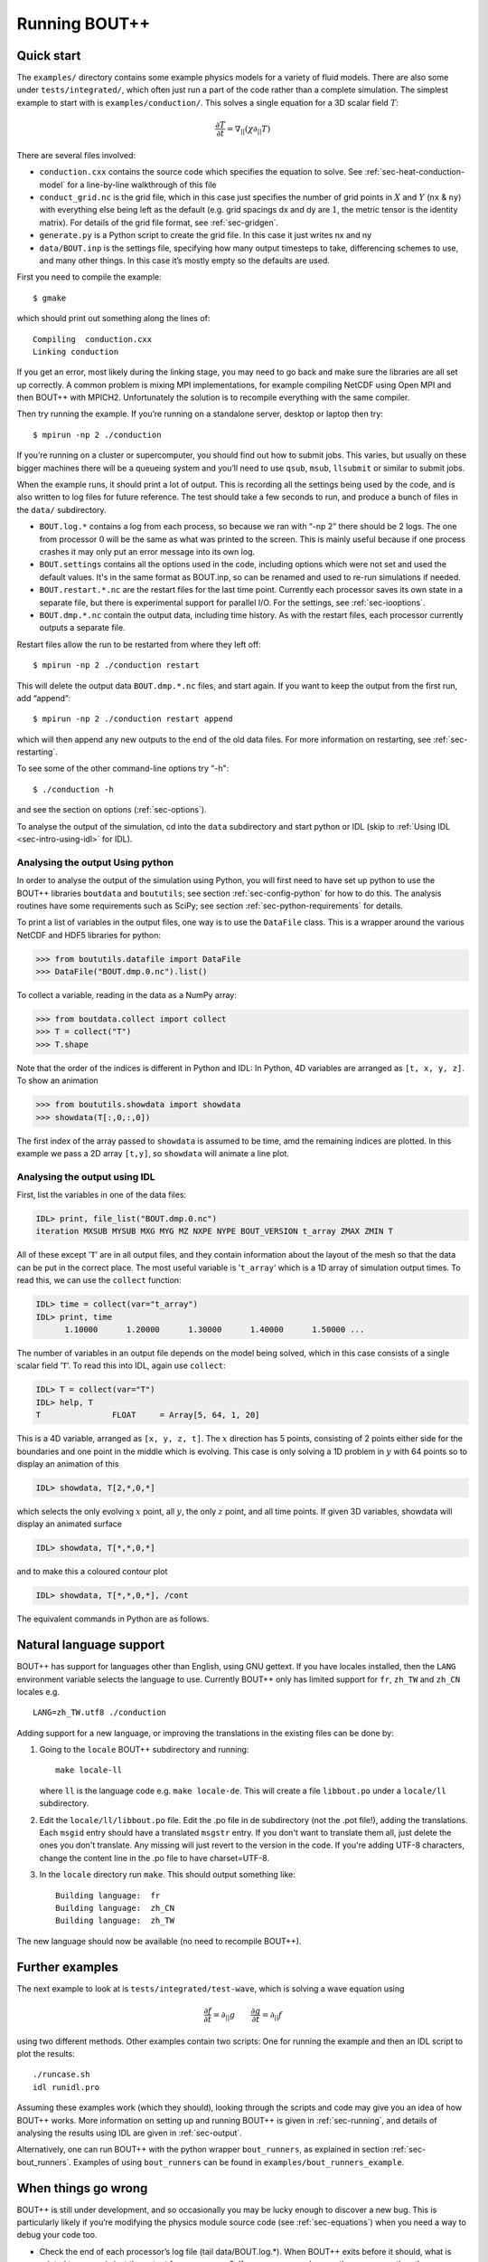 .. Use bash as the default language for syntax highlighting in this file
.. highlight:: console

.. _sec-running:

Running BOUT++
==============

Quick start
-----------

The ``examples/`` directory contains some example physics models for a
variety of fluid models. There are also some under
``tests/integrated/``, which often just run a part of the code rather
than a complete simulation. The simplest example to start with is
``examples/conduction/``. This solves a single equation for a 3D
scalar field :math:`T`:

.. math::

   \frac{\partial T}{\partial t} = \nabla_{||}(\chi\partial_{||} T)

There are several files involved:

-  ``conduction.cxx`` contains the source code which specifies the
   equation to solve. See :ref:`sec-heat-conduction-model` for a
   line-by-line walkthrough of this file

-  ``conduct_grid.nc`` is the grid file, which in this case just
   specifies the number of grid points in :math:`X` and :math:`Y`
   (``nx`` & ``ny``) with everything else being left as the default
   (e.g. grid spacings dx and dy are :math:`1`, the metric tensor is the
   identity matrix). For details of the grid file format, see
   :ref:`sec-gridgen`.

-  ``generate.py`` is a Python script to create the grid file. In this
   case it just writes nx and ny

-  ``data/BOUT.inp`` is the settings file, specifying how many output
   timesteps to take, differencing schemes to use, and many other
   things. In this case it’s mostly empty so the defaults are used.

First you need to compile the example::

    $ gmake

which should print out something along the lines of::

      Compiling  conduction.cxx
      Linking conduction

If you get an error, most likely during the linking stage, you may need
to go back and make sure the libraries are all set up correctly. A
common problem is mixing MPI implementations, for example compiling
NetCDF using Open MPI and then BOUT++ with MPICH2. Unfortunately the
solution is to recompile everything with the same compiler.

Then try running the example. If you’re running on a standalone server,
desktop or laptop then try::

    $ mpirun -np 2 ./conduction

If you’re running on a cluster or supercomputer, you should find out how
to submit jobs. This varies, but usually on these bigger machines there
will be a queueing system and you’ll need to use ``qsub``, ``msub``,
``llsubmit`` or similar to submit jobs.

When the example runs, it should print a lot of output. This is
recording all the settings being used by the code, and is also written
to log files for future reference. The test should take a few seconds to
run, and produce a bunch of files in the ``data/`` subdirectory.

-  ``BOUT.log.*`` contains a log from each process, so because we ran
   with “-np 2” there should be 2 logs. The one from processor :math:`0`
   will be the same as what was printed to the screen. This is mainly
   useful because if one process crashes it may only put an error
   message into its own log.

-  ``BOUT.settings`` contains all the options used in the code, including
   options which were not set and used the default values. It's in the same
   format as BOUT.inp, so can be renamed and used to re-run simulations
   if needed.
   
-  ``BOUT.restart.*.nc`` are the restart files for the last time point.
   Currently each processor saves its own state in a separate file, but
   there is experimental support for parallel I/O. For the settings, see
   :ref:`sec-iooptions`.

-  ``BOUT.dmp.*.nc`` contain the output data, including time history. As
   with the restart files, each processor currently outputs a separate
   file.

Restart files allow the run to be restarted from where they left off::

     $ mpirun -np 2 ./conduction restart

This will delete the output data ``BOUT.dmp.*.nc`` files, and start
again. If you want to keep the output from the first run, add “append”::

     $ mpirun -np 2 ./conduction restart append

which will then append any new outputs to the end of the old data files.
For more information on restarting, see :ref:`sec-restarting`.

To see some of the other command-line options try "-h"::

   $ ./conduction -h

and see the section on options (:ref:`sec-options`).

To analyse the output of the simulation, cd into the ``data``
subdirectory and start python or IDL (skip to :ref:`Using IDL <sec-intro-using-idl>` for IDL).

Analysing the output Using python
~~~~~~~~~~~~~~~~~~~~~~~~~~~~~~~~~

In order to analyse the output of the simulation using Python, you
will first need to have set up python to use the BOUT++ libraries
``boutdata`` and ``boututils``; see section
:ref:`sec-config-python` for how to do this. The analysis routines have
some requirements such as SciPy; see section
:ref:`sec-python-requirements` for details. 

To print a list of variables in the output files, one way is to use the ``DataFile``
class. This is a wrapper around the various NetCDF and HDF5 libraries for python:

.. code-block:: pycon

    >>> from boututils.datafile import DataFile
    >>> DataFile("BOUT.dmp.0.nc").list()

To collect a variable, reading in the data as a NumPy array:

.. code-block:: pycon

    >>> from boutdata.collect import collect
    >>> T = collect("T")
    >>> T.shape

Note that the order of the indices is different in Python and IDL: In
Python, 4D variables are arranged as ``[t, x, y, z]``. To show an
animation

.. code-block:: pycon

    >>> from boututils.showdata import showdata
    >>> showdata(T[:,0,:,0])

The first index of the array passed to ``showdata`` is assumed to be time, amd the remaining
indices are plotted. In this example we pass a 2D array ``[t,y]``, so ``showdata`` will animate
a line plot.

.. _sec-intro-using-idl:

Analysing the output using IDL
~~~~~~~~~~~~~~~~~~~~~~~~~~~~~~

First, list the variables in one of the data files:

.. code-block:: idl

    IDL> print, file_list("BOUT.dmp.0.nc")
    iteration MXSUB MYSUB MXG MYG MZ NXPE NYPE BOUT_VERSION t_array ZMAX ZMIN T

All of these except ’\ ``T``\ ’ are in all output files, and they
contain information about the layout of the mesh so that the data can be
put in the correct place. The most useful variable is ’\ ``t_array``\ ’
which is a 1D array of simulation output times. To read this, we can use
the ``collect`` function:

.. code-block:: idl

    IDL> time = collect(var="t_array")
    IDL> print, time
          1.10000      1.20000      1.30000      1.40000      1.50000 ...

The number of variables in an output file depends on the model being
solved, which in this case consists of a single scalar field
’\ ``T``\ ’. To read this into IDL, again use ``collect``:

.. code-block:: idl

    IDL> T = collect(var="T")
    IDL> help, T
    T               FLOAT     = Array[5, 64, 1, 20]

This is a 4D variable, arranged as ``[x, y, z, t]``. The :math:`x`
direction has 5 points, consisting of 2 points either side for the
boundaries and one point in the middle which is evolving. This case is
only solving a 1D problem in :math:`y` with 64 points so to display an
animation of this

.. code-block:: idl

    IDL> showdata, T[2,*,0,*]

which selects the only evolving :math:`x` point, all :math:`y`, the only
:math:`z` point, and all time points. If given 3D variables, showdata
will display an animated surface

.. code-block:: idl

    IDL> showdata, T[*,*,0,*]

and to make this a coloured contour plot

.. code-block:: idl

    IDL> showdata, T[*,*,0,*], /cont

The equivalent commands in Python are as follows. 


Natural language support
------------------------

BOUT++ has support for languages other than English, using GNU
gettext. If you have locales installed, then the ``LANG`` environment
variable selects the language to use. Currently BOUT++ only has limited support
for ``fr``, ``zh_TW`` and ``zh_CN`` locales e.g. ::

    LANG=zh_TW.utf8 ./conduction

Adding support for a new language, or improving the translations in
the existing files can be done by:

1. Going to the ``locale`` BOUT++ subdirectory and running::

         make locale-ll

   where ``ll`` is the language code e.g. ``make locale-de``. This
   will create a file ``libbout.po`` under a ``locale/ll``
   subdirectory.
2. Edit the ``locale/ll/libbout.po`` file. Edit the .po file in de
   subdirectory (not the .pot file!), adding the translations. Each
   ``msgid`` entry should have a translated ``msgstr`` entry. If you
   don't want to translate them all, just delete the ones you don't
   translate. Any missing will just revert to the version in the
   code. If you're adding UTF-8 characters, change the content line in
   the .po file to have charset=UTF-8.
3. In the ``locale`` directory run ``make``. This should output
   something like::
     
         Building language:  fr
         Building language:  zh_CN
         Building language:  zh_TW

The new language should now be available (no need to recompile BOUT++).

Further examples
----------------

The next example to look at is ``tests/integrated/test-wave``, which
is solving a wave equation using

.. math::

   \frac{\partial f}{\partial t} = \partial_{||} g \qquad \frac{\partial g}{\partial t} = \partial_{||} f

using two different methods. Other examples contain two scripts: One
for running the example and then an IDL script to plot the results::

    ./runcase.sh
    idl runidl.pro

Assuming these examples work (which they should), looking through the
scripts and code may give you an idea of how BOUT++ works. More
information on setting up and running BOUT++ is given in
:ref:`sec-running`, and details of analysing the results using IDL
are given in :ref:`sec-output`.

Alternatively, one can run BOUT++ with the python wrapper
``bout_runners``, as explained in section
:ref:`sec-bout_runners`. Examples of using ``bout_runners`` can be
found in ``examples/bout_runners_example``.


When things go wrong
--------------------

BOUT++ is still under development, and so occasionally you may be lucky
enough to discover a new bug. This is particularly likely if you’re
modifying the physics module source code (see :ref:`sec-equations`)
when you need a way to debug your code too.

- Check the end of each processor’s log file (tail data/BOUT.log.\*).
  When BOUT++ exits before it should, what is printed to screen is just
  the output from processor 0. If an error occurred on another
  processor then the error message will be written to it’s log file
  instead.

- By default when an error occurs a kind of stack trace is printed
  which shows which functions were being run (most recent first). This
  should give a good indication of where an error occurred. If this
  stack isn’t printed, make sure checking is set to level 2 or higher
  (``./configure –-enable-checks=2``).

- If the error is due to non-finite numbers, increase the checking
  level (``./configure –-enable-checks=3``) to perform more checking of
  values and (hopefully) find an error as soon as possible after it
  occurs.

- If the error is a segmentation fault, you can try a debugger such as
  gdb or totalview. You will likely need to compile with some
  debugging flags (``./configure --enable-debug``).

- You can also enable exceptions on floating point errors
  (``./configure --enable-sigfpe``), though the majority of these
  types of errors should be caught with checking level set to 3.

- Expert users can try AddressSanitizer, which is a tool that comes
  with recent versions of GCC and Clang. To enable AddressSanitizer,
  include ``-fsanitize=leak -fsanitize=address -fsanitize=undefined``
  in ``CXXFLAGS`` when configuring BOUT++, or add them to
  ``BOUT_FLAGS``.

Startup output
--------------

When BOUT++ is run, it produces a lot of output initially, mainly
listing the options which have been used so you can check that it’s
doing what you think it should be. It’s generally a good idea to scan
over this see if there are any important warnings or errors. Each
processor outputs its own log file ``BOUT.log.#`` and the log from
processor 0 is also sent to the screen. This output may look a little
different if it’s out of date, but the general layout will probably be
the same.

First comes the introductory blurb::

    BOUT++ version 1.0
    Revision: c8794400adc256480f72c651dcf186fb6ea1da49
    MD5 checksum: 8419adb752f9c23b90eb50ea2261963c
    Code compiled on May 11 2011 at 18:22:37

    B.Dudson (University of York), M.Umansky (LLNL) 2007
    Based on BOUT by Xueqiao Xu, 1999

The version number (1.0 here) gets increased occasionally after some
major feature has been added. To help match simulations to code
versions, the Git revision of the core BOUT++ code and the date and time
it was compiled is recorded. Because code could be modified from the
revision, an MD5 checksum of all the code is also calculated. This
information makes it possible to verify precisely which version of the
code was used for any given run.

Next comes the compile-time options, which depend on how BOUT++ was
configured (see :ref:`sec-compile-bout`)::

    Compile-time options:
            Checking enabled, level 2
            Signal handling enabled
            netCDF support enabled
            Parallel NetCDF support disabled

This says that some run-time checking of values is enabled, that the
code will try to catch segmentation faults to print a useful error, that
NetCDF files are supported, but that the parallel flavour isn’t.

The processor number comes next::

    Processor number: 0 of 1

This will always be processor number ’0’ on screen as only the output
from processor ’0’ is sent to the terminal. After this the core BOUT++
code reads some options::

            Option /nout = 50 (data/BOUT.inp)
            Option /timestep = 100 (data/BOUT.inp)
            Option /grid = slab.6b5.r1.cdl (data/BOUT.inp)
            Option /dump_float = true   (default)
            Option /non_uniform = false (data/BOUT.inp)
            Option /restart = false  (default)
            Option /append = false  (default)
            Option /dump_format = nc (data/BOUT.inp)
            Option /StaggerGrids = false  (default)

This lists each option and the value it has been assigned. For every
option the source of the value being used is also given. If a value had
been given on the command line then ``(command line)`` would appear
after the option.::

    Setting X differencing methods
            First       :  Second order central (C2)
            Second      :  Second order central (C2)
            Upwind      :  Third order WENO (W3)
            Flux        :  Split into upwind and central (SPLIT)
    Setting Y differencing methods
            First       :  Fourth order central (C4)
            Second      :  Fourth order central (C4)
            Upwind      :  Third order WENO (W3)
            Flux        :  Split into upwind and central (SPLIT)
    Setting Z differencing methods
            First       :  FFT (FFT)
            Second      :  FFT (FFT)
            Upwind      :  Third order WENO (W3)
            Flux        :  Split into upwind and central (SPLIT)

This is a list of the differential methods for each direction. These are
set in the BOUT.inp file (``[ddx]``, ``[ddy]`` and ``[ddz]`` sections),
but can be overridden for individual operators. For each direction,
numerical methods can be specified for first and second central
difference terms, upwinding terms of the form
:math:`{{\frac{\partial f}{\partial t}}} = {{\boldsymbol{v}}}\cdot\nabla f`,
and flux terms of the form
:math:`{{\frac{\partial f}{\partial t}}} = \nabla\cdot({{\boldsymbol{v}}}f)`.
By default the flux terms are just split into a central and an upwinding
term.

In brackets are the code used to specify the method in BOUT.inp. A list
of available methods is given in :ref:`sec-diffmethod`.::

    Setting grid format
            Option /grid_format =  (default)
            Using NetCDF format for file 'slab.6b5.r1.cdl'
    Loading mesh
            Grid size: 10 by 64
            Option /mxg = 2 (data/BOUT.inp)
            Option /myg = 2 (data/BOUT.inp)
            Option /NXPE = 1 (default)
            Option /mz = 65 (data/BOUT.inp)
            Option /twistshift = false (data/BOUT.inp)
            Option /TwistOrder = 0 (default)
            Option /ShiftOrder = 0 (default)
            Option /shiftxderivs = false (data/BOUT.inp)
            Option /IncIntShear = false  (default)
            Option /BoundaryOnCell = false  (default)
            Option /StaggerGrids = false  (default)
            Option /periodicX = false  (default)
            Option /async_send = false  (default)
            Option /zmin = 0 (data/BOUT.inp)
            Option /zmax = 0.0028505 (data/BOUT.inp)::

    WARNING: Number of inner y points 'ny_inner' not found. Setting to 32

Optional quantities (such as ``ny_inner`` in this case) which are not
specified are given a default (best-guess) value, and a warning is
printed.::

            EQUILIBRIUM IS SINGLE NULL (SND)
            MYPE_IN_CORE = 0
            DXS = 0, DIN = -1. DOUT = -1
            UXS = 0, UIN = -1. UOUT = -1
            XIN = -1, XOUT = -1
            Twist-shift:

At this point, BOUT++ reads the grid file, and works out the topology of
the grid, and connections between processors. BOUT++ then tries to read
the metric coefficients from the grid file::

            WARNING: Could not read 'g11' from grid. Setting to 1.000000e+00
            WARNING: Could not read 'g22' from grid. Setting to 1.000000e+00
            WARNING: Could not read 'g33' from grid. Setting to 1.000000e+00
            WARNING: Could not read 'g12' from grid. Setting to 0.000000e+00
            WARNING: Could not read 'g13' from grid. Setting to 0.000000e+00
            WARNING: Could not read 'g23' from grid. Setting to 0.000000e+00

These warnings are printed because the coefficients have not been
specified in the grid file, and so the metric tensor is set to the
default identity matrix.::

            WARNING: Could not read 'zShift' from grid. Setting to 0.000000e+00
            WARNING: Z shift for radial derivatives not found

To get radial derivatives, the quasi-ballooning coordinate method is
used . The upshot of this is that to get radial derivatives,
interpolation in Z is needed. This should also always be set to FFT.::

            WARNING: Twist-shift angle 'ShiftAngle' not found. Setting from zShift
            Option /twistshift_pf = false  (default)::

            Maximum error in diagonal inversion is 0.000000e+00
            Maximum error in off-diagonal inversion is 0.000000e+00

If only the contravariant components (``g11`` etc.) of the metric tensor
are specified, the covariant components (``g_11`` etc.) are calculated
by inverting the metric tensor matrix. Error estimates are then
calculated by calculating :math:`g_{ij}g^{jk}` as a check. Since no
metrics were specified in the input, the metric tensor was set to the
identity matrix, making inversion easy and the error tiny.::

            WARNING: Could not read 'J' from grid. Setting to 0.000000e+00
            WARNING: Jacobian 'J' not found. Calculating from metric tensor::

            Maximum difference in Bxy is 1.444077e-02
    Calculating differential geometry terms
            Communicating connection terms
    Boundary regions in this processor: core, sol, target, target,
            done::

    Setting file formats
            Using NetCDF format for file 'data/BOUT.dmp.0.nc'

The laplacian inversion code is initialised, and prints out the options
used.::

    Initialising Laplacian inversion routines
            Option comms/async = true   (default)
            Option laplace/filter = 0.2 (default)
            Option laplace/low_mem = false  (default)
            Option laplace/use_pdd = false  (default)
            Option laplace/all_terms = false  (default)
            Option laplace/laplace_nonuniform = false  (default)
            Using serial algorithm
            Option laplace/max_mode = 26 (default)

After this comes the physics module-specific output::

    Initialising physics module
            Option solver/type =  (default)
            .
            .
            .

This typically lists the options used, and useful/important
normalisation factors etc.

Finally, once the physics module has been initialised, and the current
values loaded, the solver can be started::

    Initialising solver
            Option /archive = -1 (default)
            Option /dump_format = nc (data/BOUT.inp)
            Option /restart_format = nc (default)
            Using NetCDF format for file 'nc'::

    Initialising PVODE solver
            Boundary region inner X
            Boundary region outer X
            3d fields = 2, 2d fields = 0 neq=84992, local_N=84992

This last line gives the number of equations being evolved (in this case
84992), and the number of these on this processor (here 84992).::

            Option solver/mudq = 16 (default)
            Option solver/mldq = 16 (default)
            Option solver/mukeep = 0 (default)
            Option solver/mlkeep = 0 (default)

The absolute and relative tolerances come next::

            Option solver/atol = 1e-10 (data/BOUT.inp)
            Option solver/rtol = 1e-05 (data/BOUT.inp)::

            Option solver/use_precon = false  (default)
            Option solver/precon_dimens = 50 (default)
            Option solver/precon_tol = 0.0001 (default)
            Option solver/mxstep = 500 (default)::

            Option fft/fft_measure = false  (default)

This next option specifies the maximum number of internal timesteps
which CVODE will take between outputs.::

            Option fft/fft_measure = false  (default)
    Running simulation

    Run started at  : Wed May 11 18:23:20 2011

            Option /wall_limit = -1 (default)

Per-timestep output
-------------------

At the beginning of a run, just after the last line in the previous
section, a header is printed out as a guide::

    Sim Time  |  RHS evals  | Wall Time |  Calc    Inv   Comm    I/O   SOLVER

Each timestep (the one specified in BOUT.inp, not the internal
timestep), BOUT++ prints out something like::

    1.001e+02         76       2.27e+02    87.1    5.3    1.0    0.0    6.6

This gives the simulation time; the number of times the time-derivatives
(RHS) were evaluated; the wall-time this took to run, and percentages
for the time spent in different parts of the code.

-  ``Calc`` is the time spent doing calculations such as
   multiplications, derivatives etc

-  ``Inv`` is the time spent in inversion code (i.e. inverting
   Laplacians), including any communication which may be needed to do
   the inversion.

-  ``Comm`` is the time spent communicating variables (outside the
   inversion routine)

-  ``I/O`` is the time spent writing dump and restart files to disk.
   Most of the time this should not be an issue

-  ``SOLVER`` is the time spent in the implicit solver code.

The output sent to the terminal (not the log files) also includes a run
time, and estimated remaining time.

.. _sec-restarting:

Restarting runs
---------------

Every output timestep, BOUT++ writes a set of files named
“BOUT.restart.#.nc” where ’#’ is the processor number (for parallel
output, a single file “BOUT.restart.nc” is used). To restart from where
the previous run finished, just add the keyword **restart** to the end
of the command, for example::

     $ mpirun -np 2 ./conduction restart

Equivalently, put “restart=true” near the top of the BOUT.inp input
file. Note that this will overwrite the existing data in the
“BOUT.dmp.\*.nc” files. If you want to append to them instead then add
the keyword append to the command, for example::

     $ mpirun -np 2 ./conduction restart append

or also put “append=true” near the top of the BOUT.inp input file.

When restarting simulations BOUT++ will by default output the initial
state, unless appending to existing data files when it will not output
until the first timestep is completed. To override this behaviour, you
can specify the option dump\_on\_restart manually. If dump\_on\_restart
is true then the initial state will always be written out, if false then
it never will be (regardless of the values of restart and append).

If you need to restart from a different point in your simulation, or the
BOUT.restart files become corrupted, you can either use archived restart
files, or create new restart files. Archived restart files have names
like “BOUT.restart\_0020.#.nc”, and are written every 20 outputs by
default. To change this, set “archive” in the BOUT.inp file. To use
these files, they must be renamed to “BOUT.restart.#.nc”. A useful tool
to do this is “rename”::

    $ rename 's/_0020//' *.nc

will strip out “\_0020” from any file names ending in “.nc”.

If you don’t have archived restarts, or want to start from a different
time-point, there are Python routines for creating new restart files. If
your PYTHONPATH environment variable is set up (see
:ref:`sec-configanalysis`) then you can use the
``boutdata.restart.create`` function in
``tools/pylib/boutdata/restart.py``:

.. code-block:: pycon

    >>> from boutdata.restart import create
    >>> create(final=10, path='data', output='.')

The above will take time point 10 from the BOUT.dmp.\* files in the
“data” directory. For each one, it will output a BOUT.restart file in
the output directory “.”.

Stopping simulations
--------------------

If you need to stop a simulation early this can be done by Ctrl-C in a terminal,
but this will stop the simulation immediately without shutting down cleanly. Most
of the time this will be fine, but interrupting a simulation while it is writing
data to file could result in inconsistent or corrupted data.

Stop file
~~~~~~~~~

**Note** This method needs to be enabled before the simulation starts by setting
``stopCheck=true`` on the command line or input options::

    $ mpirun -np 4 ./conduction stopCheck=true

or in the top section of ``BOUT.inp`` set ``stopCheck=true``.

At every output time, the monitor checks for the existence of a file, by default called
``BOUT.stop``, in the same directory as the output data. If the file exists then
the monitor signals the time integration solver to quit. This should result in a clean
shutdown.

To stop a simulation using this method, just create an empty file in the output directory::

    $ mpirun -np 4 ./conduction stopCheck=true
    ...
    $ touch data/BOUT.stop

just remember to delete the file afterwards.

Send signal USR1
~~~~~~~~~~~~~~~~

Another option is to send signal ``user defined signal 1``::

    $ mpirun -np 4 ./conduction &
    ...
    $ killall -s USR1 conduction

Note that this will stop all conduction simulation on this node.  Many
HPC systems provide tools to send signals to the simulation nodes,
such as ``qsig`` on archer.

To just stop one simulation, the ``bout-stop-script`` can send a
signal based on the path of the simulation data dir::

    $ mpirun -np 4 ./conduction &
    ...
    $ bout-stop-script data

This will stop the simulation cleanly, and::

    $ mpirun -np 4 ./conduction &
    ...
    $ bout-stop-script data -force


will kill the simulation immediately.

Manipulating restart files
--------------------------

It is sometimes useful to change the number of processors used in a simulation,
or to modify restart files in various ways. For example, a 3D turbulence
simulation might start with a quick 2D simulation with diffusive transport to reach
a steady-state. The restart files can then be extended into 3D, noise added to seed
instabilities, and the files split over a more processors.

Routines to modify restart files are in ``tools/pylib/boutdata/restart.py``:

.. code-block:: pycon

    >>> from boutdata import restart
    >>> help(restart)

Changing number of processors
~~~~~~~~~~~~~~~~~~~~~~~~~~~~~

To change the number of processors use the ``redistribute`` function:

.. code-block:: pycon

    >>> from boutdata import restart
    >>> restart.redistribute(32, path="../oldrun", output=".")

where in this example ``32`` is the number of processors desired; ``path`` sets
the path to the existing restart files, and ``output`` is the path where
the new restart files should go.
**Note** Make sure that ``path`` and ``output`` are different.

If your simulation is divided in X and Y directions then you should also specify
the number of processors in the X direction, ``NXPE``:

.. code-block:: pycon

    >>> restart.redistribute(32, path="../oldrun", output=".", nxpe=8)

**Note** Currently this routine doesn't check that this split is consistent with
branch cuts, e.g. for X-point tokamak simulations. If an inconsistent choice is made
then the BOUT++ restart will fail.

**Note** It is a good idea to set ``nxpe`` in the ``BOUT.inp`` file to be consistent with
what you set here. If it is inconsistent then the restart will fail, but the error message may
not be particularly enlightening.
